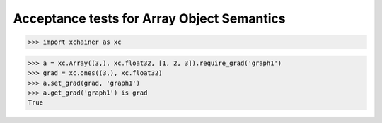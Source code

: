 Acceptance tests for Array Object Semantics
===========================================

>>> import xchainer as xc

>>> a = xc.Array((3,), xc.float32, [1, 2, 3]).require_grad('graph1')
>>> grad = xc.ones((3,), xc.float32)
>>> a.set_grad(grad, 'graph1')
>>> a.get_grad('graph1') is grad
True
